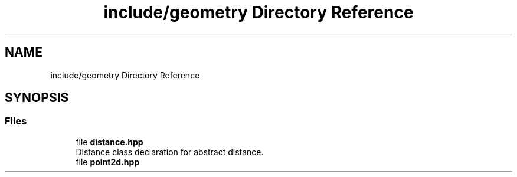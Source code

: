 .TH "include/geometry Directory Reference" 3 "Fri Dec 22 2023" "cpp_general_framework" \" -*- nroff -*-
.ad l
.nh
.SH NAME
include/geometry Directory Reference
.SH SYNOPSIS
.br
.PP
.SS "Files"

.in +1c
.ti -1c
.RI "file \fBdistance\&.hpp\fP"
.br
.RI "Distance class declaration for abstract distance\&. "
.ti -1c
.RI "file \fBpoint2d\&.hpp\fP"
.br
.in -1c
